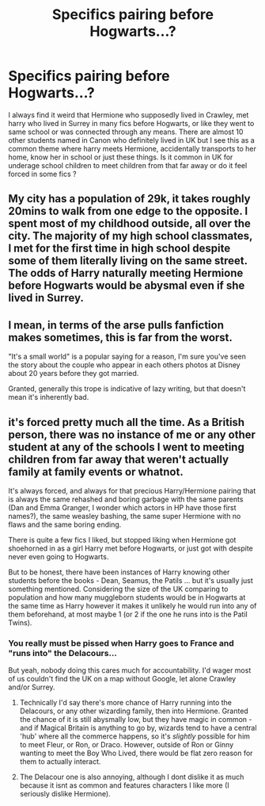 #+TITLE: Specifics pairing before Hogwarts...?

* Specifics pairing before Hogwarts...?
:PROPERTIES:
:Author: Justexisting2110
:Score: 1
:DateUnix: 1609143696.0
:DateShort: 2020-Dec-28
:FlairText: Discussion
:END:
I always find it weird that Hermione who supposedly lived in Crawley, met harry who lived in Surrey in many fics before Hogwarts, or like they went to same school or was connected through any means. There are almost 10 other students named in Canon who definitely lived in UK but I see this as a common theme where harry meets Hermione, accidentally transports to her home, know her in school or just these things. Is it common in UK for underage school children to meet children from that far away or do it feel forced in some fics ?


** My city has a population of 29k, it takes roughly 20mins to walk from one edge to the opposite. I spent most of my childhood outside, all over the city. The majority of my high school classmates, I met for the first time in high school despite some of them literally living on the same street. The odds of Harry naturally meeting Hermione before Hogwarts would be abysmal even if she lived in Surrey.
:PROPERTIES:
:Author: Myreque_BTW
:Score: 5
:DateUnix: 1609171088.0
:DateShort: 2020-Dec-28
:END:


** I mean, in terms of the arse pulls fanfiction makes sometimes, this is far from the worst.

"It's a small world" is a popular saying for a reason, I'm sure you've seen the story about the couple who appear in each others photos at Disney about 20 years before they got married.

Granted, generally this trope is indicative of lazy writing, but that doesn't mean it's inherently bad.
:PROPERTIES:
:Author: minerat27
:Score: 1
:DateUnix: 1609200127.0
:DateShort: 2020-Dec-29
:END:


** it's forced pretty much all the time. As a British person, there was no instance of me or any other student at any of the schools I went to meeting children from far away that weren't actually family at family events or whatnot.

It's always forced, and always for that precious Harry/Hermione pairing that is always the same rehashed and boring garbage with the same parents (Dan and Emma Granger, I wonder which actors in HP have those first names?), the same weasley bashing, the same super Hermione with no flaws and the same boring ending.

There is quite a few fics I liked, but stopped liking when Hermione got shoehorned in as a girl Harry met before Hogwarts, or just got with despite never even going to Hogwarts.

But to be honest, there have been instances of Harry knowing other students before the books - Dean, Seamus, the Patils ... but it's usually just something mentioned. Considering the size of the UK comparing to population and how many muggleborn students would be in Hogwarts at the same time as Harry however it makes it unlikely he would run into any of them beforehand, at most maybe 1 (or 2 if the one he runs into is the Patil Twins).
:PROPERTIES:
:Author: Nepperoni289
:Score: 1
:DateUnix: 1609159663.0
:DateShort: 2020-Dec-28
:END:

*** You really must be pissed when Harry goes to France and "runs into" the Delacours...

But yeah, nobody doing this cares much for accountability. I'd wager most of us couldn't find the UK on a map without Google, let alone Crawley and/or Surrey.
:PROPERTIES:
:Author: r-Sam
:Score: 3
:DateUnix: 1609169914.0
:DateShort: 2020-Dec-28
:END:

**** Technically I'd say there's more chance of Harry running into the Delacours, or any other wizarding family, then into Hermione. Granted the chance of it is still abysmally low, but they have magic in common - and if Magical Britain is anything to go by, wizards tend to have a central 'hub' where all the commerce happens, so it's /slightly/ possible for him to meet Fleur, or Ron, or Draco. However, outside of Ron or Ginny wanting to meet the Boy Who Lived, there would be flat zero reason for them to actually interact.
:PROPERTIES:
:Author: Myreque_BTW
:Score: 2
:DateUnix: 1609194920.0
:DateShort: 2020-Dec-29
:END:


**** The Delacour one is also annoying, although I dont dislike it as much because it isnt as common and features characters I like more (I seriously dislike Hermione).
:PROPERTIES:
:Author: Nepperoni289
:Score: -1
:DateUnix: 1609172962.0
:DateShort: 2020-Dec-28
:END:
